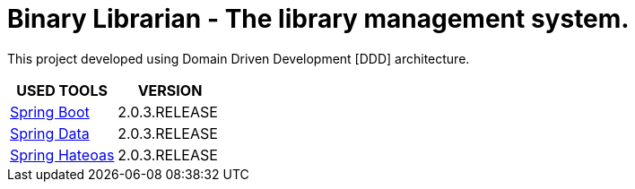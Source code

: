 = Binary Librarian - The library management system.

This project developed using Domain Driven Development [DDD] architecture.


|===
| USED TOOLS | VERSION

| https://spring.io/projects/spring-boot[Spring Boot]
| 2.0.3.RELEASE

| http://projects.spring.io/spring-data/[Spring Data]
| 2.0.3.RELEASE

| https://spring.io/projects/spring-hateoas[Spring Hateoas]
| 2.0.3.RELEASE
|===